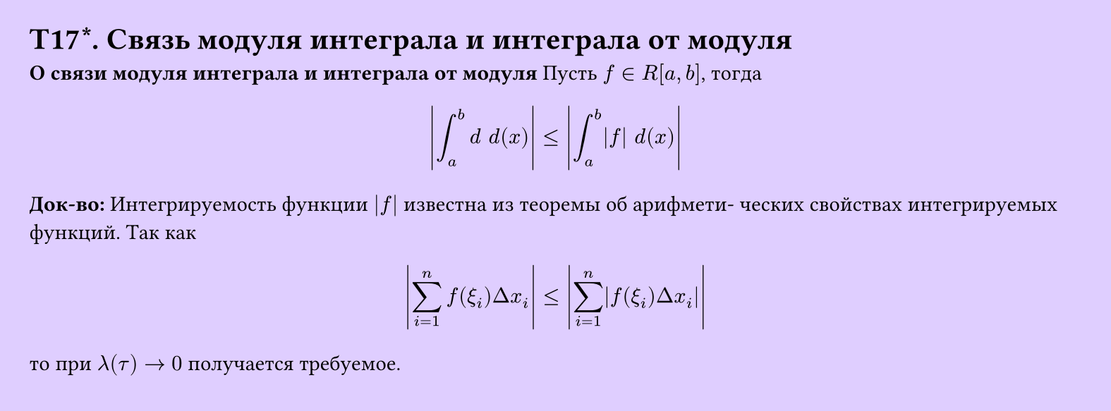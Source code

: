#set page(width: 20cm, height: 7.4cm, fill: color.hsv(260.82deg, 19.22%, 100%), margin: 15pt)
#set align(left + top)
= T17\*. Связь модуля интеграла и интеграла от модуля
*О связи модуля интеграла и интеграла от модуля*
Пусть $f in R[a, b]$, тогда 
$
  abs(integral_a^b d space d(x)) lt.eq abs(integral_a^b abs(f) space d(x))
$
*Док-во:*
Интегрируемость функции $|f|$ известна из теоремы об арифмети-
ческих свойствах интегрируемых функций. Так как
$
  abs(sum_(i=1)^n f (xi_i) Delta x_i) lt.eq abs(sum_(i=1)^n abs(f (xi_i) Delta x_i))
$
то при $lambda(tau) -> 0$ получается требуемое.